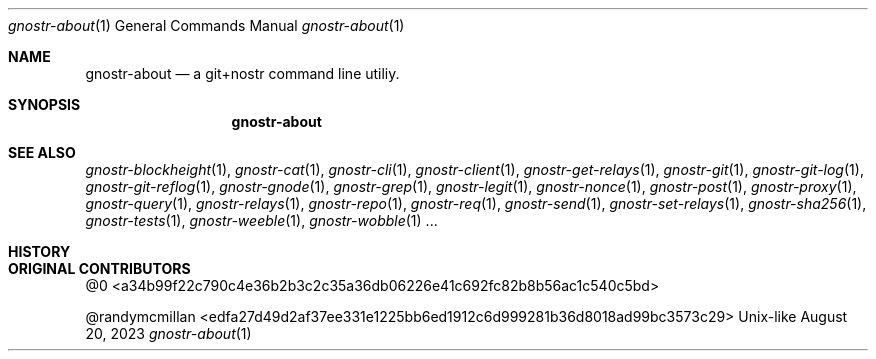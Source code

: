 .\" Modified from man(1) of FreeBSD, the NetBSD mdoc.template and mdoc.samples
.\" See man mdoc for the short list of editing options
.Dd August 20, 2023     \" DATE
.Dt gnostr-about 1           \" Program name and manual section number - leave lowercase
.Os Unix-like
.Sh NAME                 \" Section Header - required - don't modify
.Nm gnostr-about
.\" The following lines are read in generating the apropos database.
.\" Use only key words here as the database is built on these.
.\" Use .Nm macro to designate other names for the documented program.
.Nd a git+nostr command line utiliy.
.Sh SYNOPSIS             \" Section Header - required - don't modify
.Nm
.sp
.Sh SEE ALSO
.\" List links in ascending order by section, alphabetically within a section.
.\" Please do not reference files that do not exist without filing a bug report
.Xr gnostr-blockheight 1 ,
.Xr gnostr-cat 1 ,
.Xr gnostr-cli 1 ,
.Xr gnostr-client 1 ,
.Xr gnostr-get-relays 1 ,
.Xr gnostr-git 1 ,
.Xr gnostr-git-log 1 ,
.Xr gnostr-git-reflog 1 ,
.Xr gnostr-gnode 1 ,
.Xr gnostr-grep 1 ,
.Xr gnostr-legit 1 ,
.Xr gnostr-nonce 1 ,
.Xr gnostr-post 1 ,
.Xr gnostr-proxy 1 ,
.Xr gnostr-query 1 ,
.Xr gnostr-relays 1 ,
.Xr gnostr-repo 1 ,
.Xr gnostr-req 1 ,
.Xr gnostr-send 1 ,
.Xr gnostr-set-relays 1 ,
.Xr gnostr-sha256 1 ,
.Xr gnostr-tests 1 ,
.Xr gnostr-weeble 1 ,
.Xr gnostr-wobble 1 ...
.sp
.\" .Sh STANDARDS       \" Standards relating to command being described
.Sh HISTORY         \" Document history if command behaves uniquely
.Sh ORIGINAL CONTRIBUTORS\" A list of authors of the program
.An @0 <a34b99f22c790c4e36b2b3c2c35a36db06226e41c692fc82b8b56ac1c540c5bd\>
.sp
.An @randymcmillan <edfa27d49d2af37ee331e1225bb6ed1912c6d999281b36d8018ad99bc3573c29\>\" Some other author
.\" .Sh BUGS            \" Document known, unremedied bugs
.sp
